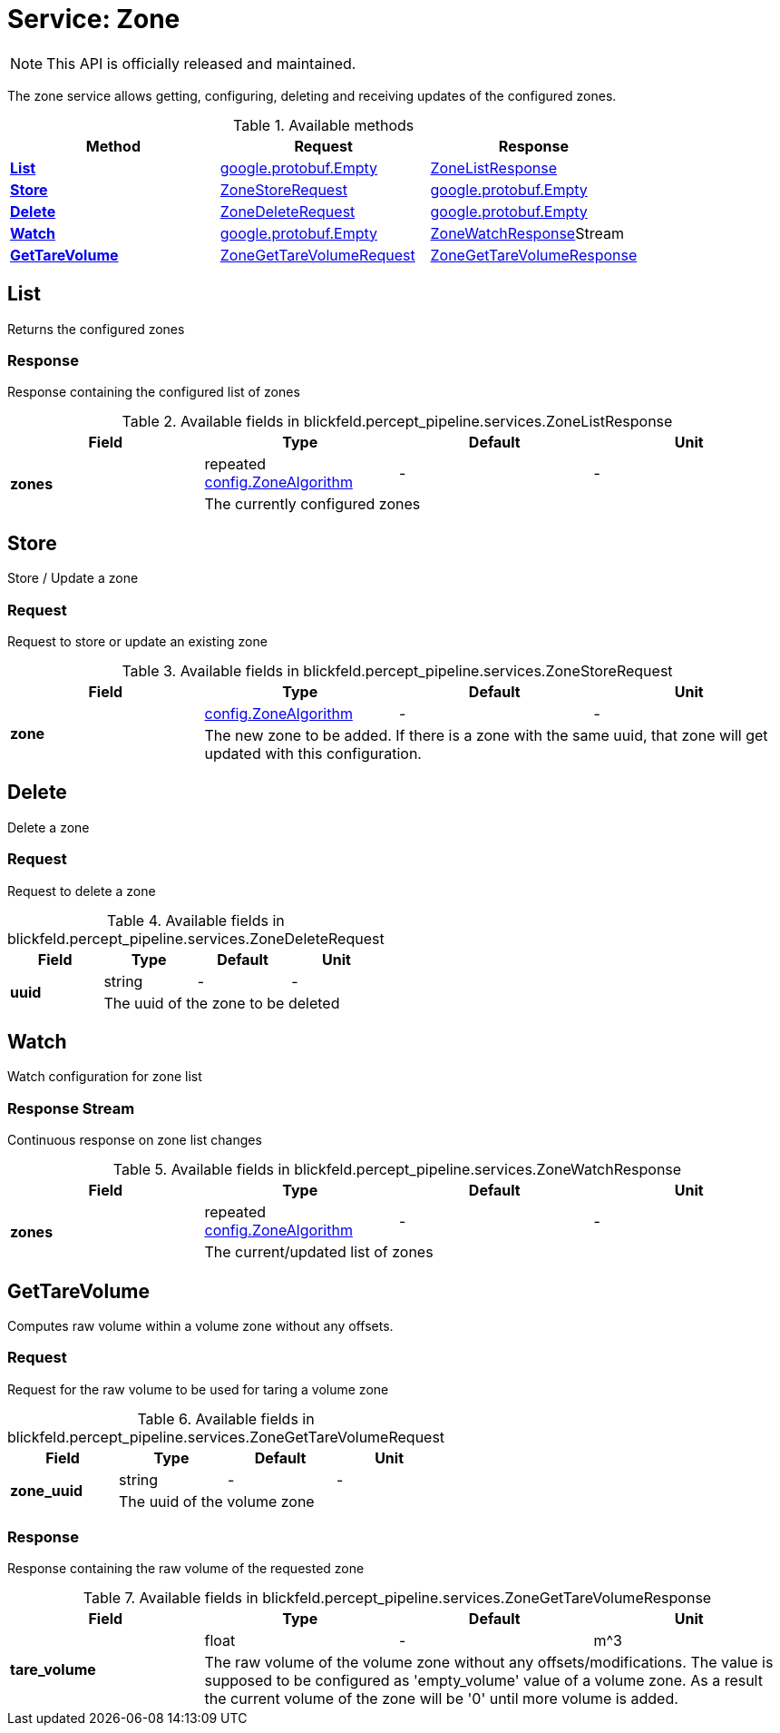 = Service: Zone

NOTE: This API is officially released and maintained.

The zone service allows getting, configuring, deleting and receiving updates of the configured zones.

.Available methods
|===
| Method | Request | Response

| *xref:#List[]* | https://protobuf.dev/reference/protobuf/google.protobuf/#empty[google.protobuf.Empty]| xref:blickfeld/percept_pipeline/services/zone.adoc#_blickfeld_percept_pipeline_services_ZoneListResponse[ZoneListResponse]
| *xref:#Store[]* | xref:blickfeld/percept_pipeline/services/zone.adoc#_blickfeld_percept_pipeline_services_ZoneStoreRequest[ZoneStoreRequest]| https://protobuf.dev/reference/protobuf/google.protobuf/#empty[google.protobuf.Empty]
| *xref:#Delete[]* | xref:blickfeld/percept_pipeline/services/zone.adoc#_blickfeld_percept_pipeline_services_ZoneDeleteRequest[ZoneDeleteRequest]| https://protobuf.dev/reference/protobuf/google.protobuf/#empty[google.protobuf.Empty]
| *xref:#Watch[]* | https://protobuf.dev/reference/protobuf/google.protobuf/#empty[google.protobuf.Empty]| xref:blickfeld/percept_pipeline/services/zone.adoc#_blickfeld_percept_pipeline_services_ZoneWatchResponse[ZoneWatchResponse]Stream 
| *xref:#GetTareVolume[]* | xref:blickfeld/percept_pipeline/services/zone.adoc#_blickfeld_percept_pipeline_services_ZoneGetTareVolumeRequest[ZoneGetTareVolumeRequest]| xref:blickfeld/percept_pipeline/services/zone.adoc#_blickfeld_percept_pipeline_services_ZoneGetTareVolumeResponse[ZoneGetTareVolumeResponse]
|===
[#List]
== List

Returns the configured zones

[#_blickfeld_percept_pipeline_services_ZoneListResponse]
=== Response

Response containing the configured list of zones

.Available fields in blickfeld.percept_pipeline.services.ZoneListResponse
|===
| Field | Type | Default | Unit

.2+| *zones* | repeated xref:blickfeld/percept_pipeline/config/zone_algorithm.adoc[config.ZoneAlgorithm] | - | - 
3+| The currently configured zones

|===

[#Store]
== Store

Store / Update a zone

[#_blickfeld_percept_pipeline_services_ZoneStoreRequest]
=== Request

Request to store or update an existing zone

.Available fields in blickfeld.percept_pipeline.services.ZoneStoreRequest
|===
| Field | Type | Default | Unit

.2+| *zone* | xref:blickfeld/percept_pipeline/config/zone_algorithm.adoc[config.ZoneAlgorithm] | - | - 
3+| The new zone to be added. If there is a zone with the same uuid, that zone will get updated with this configuration.

|===

[#Delete]
== Delete

Delete a zone

[#_blickfeld_percept_pipeline_services_ZoneDeleteRequest]
=== Request

Request to delete a zone

.Available fields in blickfeld.percept_pipeline.services.ZoneDeleteRequest
|===
| Field | Type | Default | Unit

.2+| *uuid* | string| - | - 
3+| The uuid of the zone to be deleted

|===

[#Watch]
== Watch

Watch configuration for zone list

[#_blickfeld_percept_pipeline_services_ZoneWatchResponse]
=== Response Stream

Continuous response on zone list changes

.Available fields in blickfeld.percept_pipeline.services.ZoneWatchResponse
|===
| Field | Type | Default | Unit

.2+| *zones* | repeated xref:blickfeld/percept_pipeline/config/zone_algorithm.adoc[config.ZoneAlgorithm] | - | - 
3+| The current/updated list of zones

|===

[#GetTareVolume]
== GetTareVolume

Computes raw volume within a volume zone without any offsets.

[#_blickfeld_percept_pipeline_services_ZoneGetTareVolumeRequest]
=== Request

Request for the raw volume to be used for taring a volume zone

.Available fields in blickfeld.percept_pipeline.services.ZoneGetTareVolumeRequest
|===
| Field | Type | Default | Unit

.2+| *zone_uuid* | string| - | - 
3+| The uuid of the volume zone

|===

[#_blickfeld_percept_pipeline_services_ZoneGetTareVolumeResponse]
=== Response

Response containing the raw volume of the requested zone

.Available fields in blickfeld.percept_pipeline.services.ZoneGetTareVolumeResponse
|===
| Field | Type | Default | Unit

.2+| *tare_volume* | float| - | m^3 
3+| The raw volume of the volume zone without any offsets/modifications. The value is supposed to be configured as 
'empty_volume' value of a volume zone. As a result the current volume of the zone will be '0' until more volume 
is added.

|===

